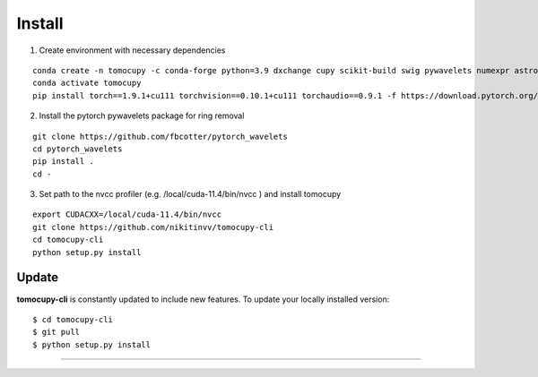 =======
Install
=======


1. Create environment with necessary dependencies

::

  conda create -n tomocupy -c conda-forge python=3.9 dxchange cupy scikit-build swig pywavelets numexpr astropy olefile opencv
  conda activate tomocupy
  pip install torch==1.9.1+cu111 torchvision==0.10.1+cu111 torchaudio==0.9.1 -f https://download.pytorch.org/whl/torch_stable.html

2. Install the pytorch pywavelets package for ring removal

::

  git clone https://github.com/fbcotter/pytorch_wavelets
  cd pytorch_wavelets
  pip install .
  cd -

3. Set path to the nvcc profiler (e.g. /local/cuda-11.4/bin/nvcc ) and install tomocupy

::

  export CUDACXX=/local/cuda-11.4/bin/nvcc 
  git clone https://github.com/nikitinvv/tomocupy-cli
  cd tomocupy-cli
  python setup.py install 


Update
======

**tomocupy-cli** is constantly updated to include new features. To update your locally installed version::

    $ cd tomocupy-cli
    $ git pull
    $ python setup.py install


.....
